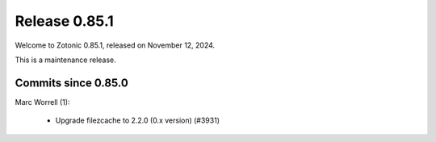 .. _rel-0.85.0:

Release 0.85.1
==============

Welcome to Zotonic 0.85.1, released on November 12, 2024.

This is a maintenance release.

Commits since 0.85.0
--------------------

Marc Worrell (1):

 * Upgrade filezcache to 2.2.0 (0.x version) (#3931)

